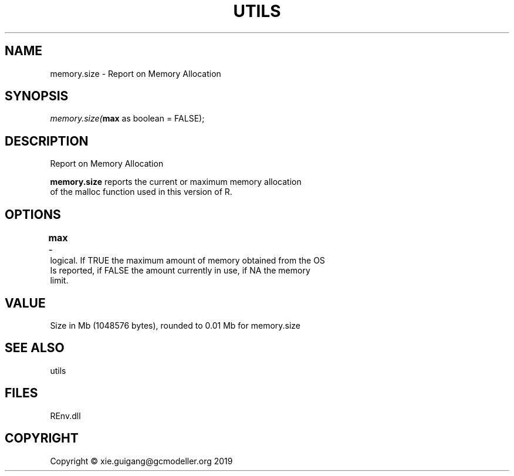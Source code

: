 .\" man page create by R# package system.
.TH UTILS 1 2020-08-21 "memory.size" "memory.size"
.SH NAME
memory.size \- Report on Memory Allocation
.SH SYNOPSIS
\fImemory.size(\fBmax\fR as boolean = FALSE);\fR
.SH DESCRIPTION
.PP
Report on Memory Allocation
 
 \fBmemory.size\fR reports the current or maximum memory allocation 
 of the malloc function used in this version of R.
.PP
.SH OPTIONS
.PP
\fBmax\fB \fR\- 	
 logical. If TRUE the maximum amount of memory obtained from the OS 
 Is reported, if FALSE the amount currently in use, if NA the memory 
 limit.

.PP
.SH VALUE
.PP
Size in Mb (1048576 bytes), rounded to 0.01 Mb for memory.size
.PP
.SH SEE ALSO
utils
.SH FILES
.PP
REnv.dll
.PP
.SH COPYRIGHT
Copyright © xie.guigang@gcmodeller.org 2019
